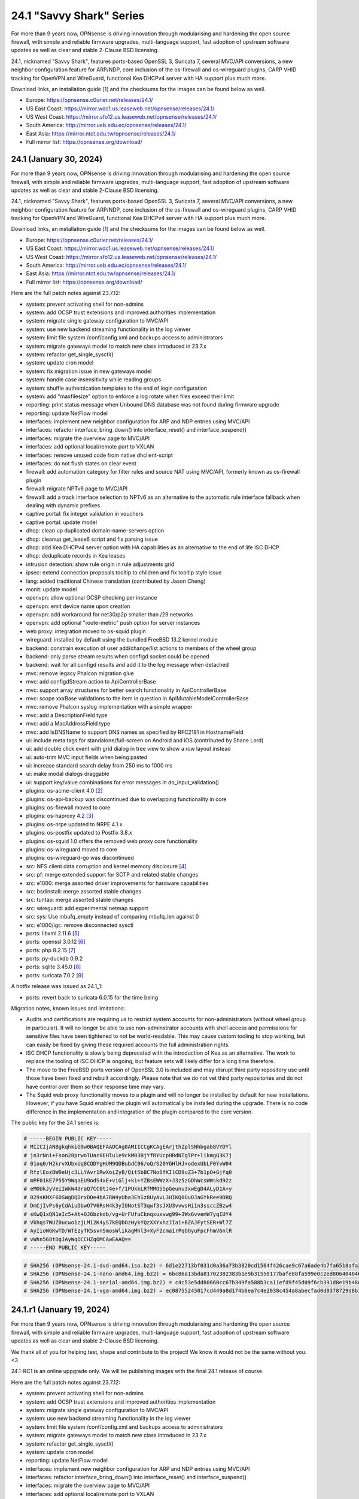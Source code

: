 ===========================================================================================
24.1  "Savvy Shark" Series
===========================================================================================



For more than 9 years now, OPNsense is driving innovation through
modularising and hardening the open source firewall, with simple
and reliable firmware upgrades, multi-language support, fast adoption
of upstream software updates as well as clear and stable 2-Clause BSD
licensing.

24.1, nicknamed "Savvy Shark", features ports-based OpenSSL 3, Suricata 7,
several MVC/API conversions, a new neighbor configuration feature for ARP/NDP,
core inclusion of the os-firewall and os-wireguard plugins, CARP VHID tracking
for OpenVPN and WireGuard, functional Kea DHCPv4 server with HA support plus
much more.

Download links, an installation guide `[1] <https://docs.opnsense.org/manual/install.html>`__  and the checksums for the images
can be found below as well.

* Europe: https://opnsense.c0urier.net/releases/24.1/
* US East Coast: https://mirror.wdc1.us.leaseweb.net/opnsense/releases/24.1/
* US West Coast: https://mirror.sfo12.us.leaseweb.net/opnsense/releases/24.1/
* South America: http://mirror.ueb.edu.ec/opnsense/releases/24.1/
* East Asia: https://mirror.ntct.edu.tw/opnsense/releases/24.1/
* Full mirror list: https://opnsense.org/download/


--------------------------------------------------------------------------
24.1 (January 30, 2024)
--------------------------------------------------------------------------


For more than 9 years now, OPNsense is driving innovation through
modularising and hardening the open source firewall, with simple
and reliable firmware upgrades, multi-language support, fast adoption
of upstream software updates as well as clear and stable 2-Clause BSD
licensing.

24.1, nicknamed "Savvy Shark", features ports-based OpenSSL 3, Suricata 7,
several MVC/API conversions, a new neighbor configuration feature for ARP/NDP,
core inclusion of the os-firewall and os-wireguard plugins, CARP VHID tracking
for OpenVPN and WireGuard, functional Kea DHCPv4 server with HA support plus
much more.

Download links, an installation guide `[1] <https://docs.opnsense.org/manual/install.html>`__  and the checksums for the images
can be found below as well.

* Europe: https://opnsense.c0urier.net/releases/24.1/
* US East Coast: https://mirror.wdc1.us.leaseweb.net/opnsense/releases/24.1/
* US West Coast: https://mirror.sfo12.us.leaseweb.net/opnsense/releases/24.1/
* South America: http://mirror.ueb.edu.ec/opnsense/releases/24.1/
* East Asia: https://mirror.ntct.edu.tw/opnsense/releases/24.1/
* Full mirror list: https://opnsense.org/download/

Here are the full patch notes against 23.7.12:

* system: prevent activating shell for non-admins
* system: add OCSP trust extensions and improved authorities implementation
* system: migrate single gateway configuration to MVC/API
* system: use new backend streaming functionality in the log viewer
* system: limit file system /conf/config.xml and backups access to administrators
* system: migrate gateways model to match new class introduced in 23.7.x
* system: refactor get_single_sysctl()
* system: update cron model
* system: fix migration issue in new gateways model
* system: handle case insensitivity while reading groups
* system: shuffle authentication templates to the end of login configuration
* system: add "maxfilesize" option to enforce a log rotate when files exceed their limit
* reporting: print status message when Unbound DNS database was not found during firmware upgrade
* reporting: update NetFlow model
* interfaces: implement new neighbor configuration for ARP and NDP entries using MVC/API
* interfaces: refactor interface_bring_down() into interface_reset() and interface_suspend()
* interfaces: migrate the overview page to MVC/API
* interfaces: add optional local/remote port to VXLAN
* interfaces: remove unused code from native dhclient-script
* interfaces: do not flush states on clear event
* firewall: add automation category for filter rules and source NAT using MVC/API, formerly known as os-firewall plugin
* firewall: migrate NPTv6 page to MVC/API
* firewall: add a track interface selection to NPTv6 as an alternative to the automatic rule interface fallback when dealing with dynamic prefixes
* captive portal: fix integer validation in vouchers
* captive portal: update model
* dhcp: clean up duplicated domain-name-servers option
* dhcp: cleanup get_lease6 script and fix parsing issue
* dhcp: add Kea DHCPv4 server option with HA capabilities as an alternative to the end of life ISC DHCP
* dhcp: deduplicate records in Kea leases
* intrusion detection: show rule origin in rule adjustments grid
* ipsec: extend connection proposals tooltip to children and fix tooltip style issue
* lang: added traditional Chinese translation (contributed by Jason Cheng)
* monit: update model
* openvpn: allow optional OCSP checking per instance
* openvpn: emit device name upon creation
* openvpn: add workaround for net30/p2p smaller than /29 networks
* openvpn: add optional "route-metric" push option for server instances
* web proxy: integration moved to os-squid plugin
* wireguard: installed by default using the bundled FreeBSD 13.2 kernel module
* backend: constrain execution of user add/change/list actions to members of the wheel group
* backend: only parse stream results when configd socket could be opened
* backend: wait for all configd results and add it to the log message when detached
* mvc: remove legacy Phalcon migration glue
* mvc: add configdStream action to ApiControllerBase
* mvc: support array structures for better search functionality in ApiControllerBase
* mvc: scope xxxBase validations to the item in question in ApiMutableModelControllerBase
* mvc: remove Phalcon syslog implementation with a simple wrapper
* mvc: add a DescriptionField type
* mvc: add a MacAddressField type
* mvc: add IsDNSName to support DNS names as specified by RFC2181 in HostnameField
* ui: include meta tags for standalone/full-screen on Android and iOS (contributed by Shane Lord)
* ui: add double click event with grid dialog in tree view to show a row layout instead
* ui: auto-trim MVC input fields when being pasted
* ui: increase standard search delay from 250 ms to 1000 ms
* ui: make modal dialogs draggable
* ui: support key/value combinations for error messages in do_input_validation()
* plugins: os-acme-client 4.0 `[2] <https://github.com/opnsense/plugins/blob/stable/24.1/security/acme-client/pkg-descr>`__ 
* plugins: os-api-backup was discontinued due to overlapping functionality in core
* plugins: os-firewall moved to core
* plugins: os-haproxy 4.2 `[3] <https://github.com/opnsense/plugins/blob/stable/24.1/net/haproxy/pkg-descr>`__ 
* plugins: os-nrpe updated to NRPE 4.1.x
* plugins: os-postfix updated to Postfix 3.8.x
* plugins: os-squid 1.0 offers the removed web proxy core functionality
* plugins: os-wireguard moved to core
* plugins: os-wireguard-go was discontinued
* src: NFS client data corruption and kernel memory disclosure `[4] <https://www.freebsd.org/security/advisories/FreeBSD-SA-23:18.nfsclient.asc>`__ 
* src: pf: merge extended support for SCTP and related stable changes
* src: e1000: merge assorted driver improvements for hardware capabilities
* src: bsdinstall: merge assorted stable changes
* src: tuntap: merge assorted stable changes
* src: wireguard: add experimental netmap support
* src: sys: Use mbufq_empty instead of comparing mbufq_len against 0
* src: e1000/igc: remove disconnected sysctl
* ports: libxml 2.11.6 `[5] <http://www.xmlsoft.org/news.html>`__ 
* ports: openssl 3.0.12 `[6] <https://www.openssl.org/news/cl30.txt>`__ 
* ports: php 8.2.15 `[7] <https://www.php.net/ChangeLog-8.php#8.2.15>`__ 
* ports: py-duckdb 0.9.2
* ports: sqlite 3.45.0 `[8] <https://sqlite.org/releaselog/3_45_0.html>`__ 
* ports: suricata 7.0.2 `[9] <https://forum.suricata.io/t/suricata-7-0-2-released/4069>`__ 

A hotfix release was issued as 24.1_1:

* ports: revert back to suricata 6.0.15 for the time being

Migration notes, known issues and limitations:

* Audits and certifications are requiring us to restrict system accounts for non-administrators (without wheel group in particular).  It will no longer be able to use non-adminstrator accounts with shell access and permissions for sensitive files have been tightened to not be world-readable.  This may cause custom tooling to stop working, but can easily be fixed by giving these required accounts the full administration rights.
* ISC DHCP functionality is slowly being deprecated with the introduction of Kea as an alternative.  The work to replace the tooling of ISC DHCP is ongoing, but feature sets will likely differ for a long time therefore.
* The move to the FreeBSD ports version of OpenSSL 3.0 is included and may disrupt third party repository use until those have been fixed and rebuilt accordingly.  Please note that we do not vet third party repositories and do not have control over them so their response time may vary.
* The Squid web proxy functionality moves to a plugin and will no longer be installed by default for new installations. However, if you have Squid enabled the plugin will automatically be installed during the upgrade.  There is no code difference in the implementation and integration of the plugin compared to the core version.

The public key for the 24.1 series is:

.. code-block::

    # -----BEGIN PUBLIC KEY-----
    # MIICIjANBgkqhkiG9w0BAQEFAAOCAg8AMIICCgKCAgEArjthZplSNhbgab8VYDYl
    # jn3rNni+Fson28prwolUac0EHlu1e9ckM03BjYfRYUcpHRdNTglPr+likmgQ3K7j
    # 01oq0/H2krvXUbxUq8CQDYgHUM9QDBubdC06/oQ/S20YGHlHJ+odexUbLF0YvW04
    # RfzlEozBW0eUjc3LLYAvr1RwXoiZyB/Qit5bBC7No6fKIlCD9uZ3+7b1pO+Gjfq0
    # mPF01kE7P55Y9WqaEU9odS4xE+viGlj+k1+YZBsEWWzX+J3z5zGDhWcsWWskd92z
    # eMOUkJyVeiIWkW4draQ7CC0tJ4e+f/1PUkkLRfMMO55pGeunu3xwEgD4ALyD1A+y
    # 029sKMXF6OSWgDQDrxDOe4bA7RW4yUba3EhSz8UyAvL3HIKQ0OuOJaGYkRee9DBQ
    # DmCjIvPs6yCdAiuDbwO7V6RsH4k3yIONotST3qwf3sJXU3vvwsHi1n3ssccZBzw4
    # sKwQ1xQN1eIc5+At+OJ6bzkdb/vg+UrFUfuCknqxuxvwg99+3Wx6vvemW7yqIUY4
    # Vkhqs7WUZ0ucwo1zjLM12K4yS7kEQbOzHykYQzXXYxhzJIai+BZAJFytSER+Wl7Z
    # AyIioWGKwTD/WTEzyfK5svnSmosWlikagMhl3+XyF2cma1rPqOOyuFpcFhmV6nlR
    # vWhn568tDgJAyWqOCCHZqOMCAwEAAQ==
    # -----END PUBLIC KEY-----



.. code-block::

    # SHA256 (OPNsense-24.1-dvd-amd64.iso.bz2) = 6d1e22713bf031d0a36a73b3820cd1564f426cae9c67a6ade4b7fa6518afa2d5
    # SHA256 (OPNsense-24.1-nano-amd64.img.bz2) = 6bc86a13bda81702382383b1e9b31550177bafe88fa599e0c2ed8064040461b1
    # SHA256 (OPNsense-24.1-serial-amd64.img.bz2) = c4c53e5dd80660cc67b349fa588b3ca11efd9f45d09f6cb391d8e19b48dd7fcc
    # SHA256 (OPNsense-24.1-vga-amd64.img.bz2) = ec08755245017cd449a8d174b6ea7c4e2038c454a8abecfad0d0378729d8b331

--------------------------------------------------------------------------
24.1.r1 (January 19, 2024)
--------------------------------------------------------------------------


For more than 9 years now, OPNsense is driving innovation through
modularising and hardening the open source firewall, with simple
and reliable firmware upgrades, multi-language support, fast adoption
of upstream software updates as well as clear and stable 2-Clause BSD
licensing.

We thank all of you for helping test, shape and contribute to the project!
We know it would not be the same without you.  <3

24.1-RC1 is an online uppgrade only.  We will be publishing images with
the final 24.1 release of course.

Here are the full patch notes against 23.7.12:

* system: prevent activating shell for non-admins
* system: add OCSP trust extensions and improved authorities implementation
* system: migrate single gateway configuration to MVC/API
* system: use new backend streaming functionality in the log viewer
* system: limit file system /conf/config.xml and backups access to administrators
* system: migrate gateways model to match new class introduced in 23.7.x
* system: refactor get_single_sysctl()
* system: update cron model
* reporting: update NetFlow model
* interfaces: implement new neighbor configuration for ARP and NDP entries using MVC/API
* interfaces: refactor interface_bring_down() into interface_reset() and interface_suspend()
* interfaces: migrate the overview page to MVC/API
* interfaces: add optional local/remote port to VXLAN
* interfaces: remove unused code from native dhclient-script
* interfaces: do not flush states on clear event
* firewall: add automation category for filter rules and source NAT using MVC/API, formerly known as os-firewall plugin
* firewall: migrate NPTv6 page to MVC/API
* firewall: add a track interface selection to NPTv6 as an alternative to the automatic rule interface fallback when dealing with dynamic prefixes
* captive portal: fix integer validation in vouchers
* captive portal: update model
* dhcp: clean up duplicated domain-name-servers option
* dhcp: cleanup get_lease6 script and fix parsing issue
* dhcp: add Kea DHCPv4 server option with HA capabilities as an alternative to the end of life ISC DHCP
* intrusion detection: show rule origin in rule adjustments grid
* ipsec: extend connection proposals tooltip to children and fix tooltip style issue
* lang: added traditional Chinese translation (contributed by Jason Cheng)
* monit: update model
* openvpn: allow optional OCSP checking per instance
* openvpn: emit device name upon creation
* openvpn: add workaround for net30/p2p smaller than /29 networks
* web proxy: integration moved to os-squid plugin
* wireguard: installed by default using the bundled FreeBSD 13.2 kernel module
* backend: constrain execution of user add/change/list actions to members of the wheel group
* mvc: remove legacy Phalcon migration glue
* mvc: add configdStream action to ApiControllerBase
* mvc: support array structures for better search functionality in ApiControllerBase
* mvc: scope xxxBase validations to the item in question in ApiMutableModelControllerBase
* mvc: remove Phalcon syslog implementation with a simple wrapper
* mvc: add a DescriptionField type
* mvc: add a MacAddressField type
* ui: include meta tags for standalone/full-screen on Android and iOS (contributed by Shane Lord)
* ui: add double click event with grid dialog in tree view to show a row layout instead
* ui: auto-trim MVC input fields when being pasted
* ui: increase standard search delay from 250 ms to 1000 ms
* ui: make modal dialogs draggable
* ui: support key/value combinations for error messages in do_input_validation()
* plugins: os-api-backup was discontinued due to overlapping functionality in core
* plugins: os-firewall moved to core
* plugins: os-nrpe updated to NRPE 4.1.x
* plugins: os-postfix updated to Postfix 3.8.x
* plugins: os-squid 1.0 offers the removed web proxy core functionality
* plugins: os-wireguard moved to core
* plugins: os-wireguard-go was discontinued
* src: NFS client data corruption and kernel memory disclosure `[1] <https://www.freebsd.org/security/advisories/FreeBSD-SA-23:18.nfsclient.asc>`__ 
* src: pf: merge extended support for SCTP and related stable changes
* src: e1000: merge assorted driver improvements for hardware capabilities
* src: bsdinstall: merge assorted stable changes
* src: tuntap: merge assorted stable changes
* src: wireguard: add netmap support
* ports: libxml 2.11.6 `[2] <http://www.xmlsoft.org/news.html>`__ 
* ports: openssl 3.0.12 `[3] <https://www.openssl.org/news/cl30.txt>`__ 
* ports: py-duckdb 0.9.2
* ports: suricata 7.0.2 `[4] <https://forum.suricata.io/t/suricata-7-0-2-released/4069>`__ 

Migration notes, known issues and limitations:

* Audits and certifications are requiring us to restrict system accounts for non-administrators (without wheel group in particular).  It will no longer be able to use non-adminstrator accounts with shell access and permissions for sensitive files have been tightened to not be world-readable.  This may cause custom tooling to stop working, but can easily be fixed by giving these required accounts the full administration rights.
* ISC DHCP functionality is slowly being deprecated with the introduction of Kea as an alternative.  The work to replace the tooling of ISC DHCP is ongoing, but feature sets will likely differ for a long time therefore.
* The move to the FreeBSD ports version of OpenSSL 3.0 is included and may disrupt third party repository use until those have been fixed and rebuilt accordingly.  Please note that we do not vet third party repositories and do not have control over them so their response time may vary.
* The Squid web proxy functionality moves to a plugin and will no longer be installed by default for new installations. However, if you have Squid enabled the plugin will automatically be installed during the upgrade.  There is no code difference in the implementation and integration of the plugin compared to the core version.

The public key for the 24.1 series is:

.. code-block::

    # -----BEGIN PUBLIC KEY-----
    # MIICIjANBgkqhkiG9w0BAQEFAAOCAg8AMIICCgKCAgEArjthZplSNhbgab8VYDYl
    # jn3rNni+Fson28prwolUac0EHlu1e9ckM03BjYfRYUcpHRdNTglPr+likmgQ3K7j
    # 01oq0/H2krvXUbxUq8CQDYgHUM9QDBubdC06/oQ/S20YGHlHJ+odexUbLF0YvW04
    # RfzlEozBW0eUjc3LLYAvr1RwXoiZyB/Qit5bBC7No6fKIlCD9uZ3+7b1pO+Gjfq0
    # mPF01kE7P55Y9WqaEU9odS4xE+viGlj+k1+YZBsEWWzX+J3z5zGDhWcsWWskd92z
    # eMOUkJyVeiIWkW4draQ7CC0tJ4e+f/1PUkkLRfMMO55pGeunu3xwEgD4ALyD1A+y
    # 029sKMXF6OSWgDQDrxDOe4bA7RW4yUba3EhSz8UyAvL3HIKQ0OuOJaGYkRee9DBQ
    # DmCjIvPs6yCdAiuDbwO7V6RsH4k3yIONotST3qwf3sJXU3vvwsHi1n3ssccZBzw4
    # sKwQ1xQN1eIc5+At+OJ6bzkdb/vg+UrFUfuCknqxuxvwg99+3Wx6vvemW7yqIUY4
    # Vkhqs7WUZ0ucwo1zjLM12K4yS7kEQbOzHykYQzXXYxhzJIai+BZAJFytSER+Wl7Z
    # AyIioWGKwTD/WTEzyfK5svnSmosWlikagMhl3+XyF2cma1rPqOOyuFpcFhmV6nlR
    # vWhn568tDgJAyWqOCCHZqOMCAwEAAQ==
    # -----END PUBLIC KEY-----

Please let us know about your experience!


